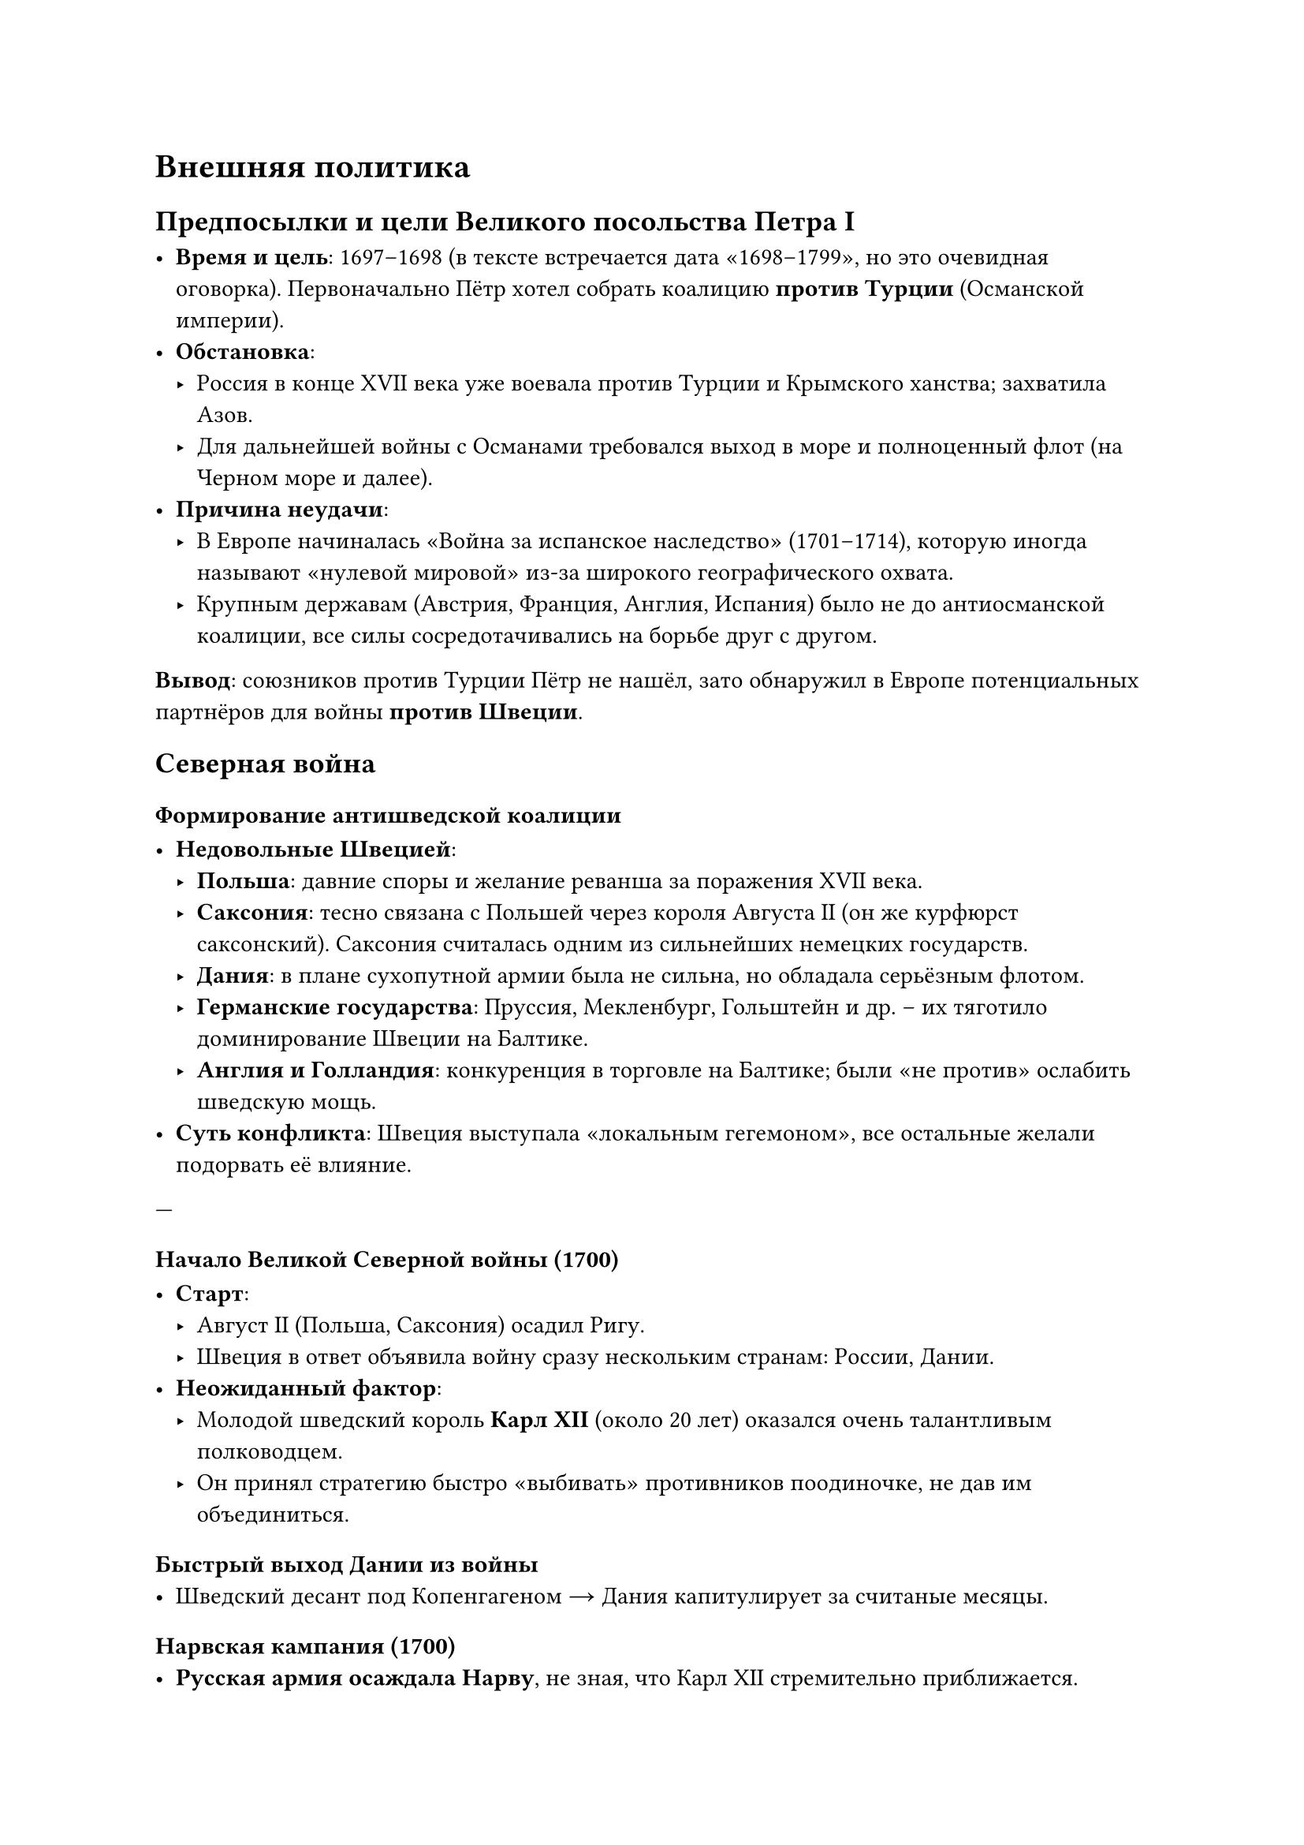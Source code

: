 = Внешняя политика 

== Предпосылки и цели Великого посольства Петра I

- *Время и цель*: 1697–1698 (в тексте встречается дата «1698–1799», но это очевидная оговорка). Первоначально Пётр хотел собрать коалицию *против Турции* (Османской империи).
- *Обстановка*:  
  - Россия в конце XVII века уже воевала против Турции и Крымского ханства; захватила Азов.  
  - Для дальнейшей войны с Османами требовался выход в море и полноценный флот (на Черном море и далее).  
- *Причина неудачи*:  
  - В Европе начиналась «Война за испанское наследство» (1701–1714), которую иногда называют «нулевой мировой» из-за широкого географического охвата.  
  - Крупным державам (Австрия, Франция, Англия, Испания) было не до антиосманской коалиции, все силы сосредотачивались на борьбе друг с другом.

*Вывод*: союзников против Турции Пётр не нашёл, зато обнаружил в Европе потенциальных партнёров для войны *против Швеции*.

== Северная война 


=== Формирование антишведской коалиции

- *Недовольные Швецией*:
  - *Польша*: давние споры и желание реванша за поражения XVII века.  
  - *Саксония*: тесно связана с Польшей через короля Августа II (он же курфюрст саксонский). Саксония считалась одним из сильнейших немецких государств.  
  - *Дания*: в плане сухопутной армии была не сильна, но обладала серьёзным флотом.  
  - *Германские государства*: Пруссия, Мекленбург, Гольштейн и др. – их тяготило доминирование Швеции на Балтике.  
  - *Англия и Голландия*: конкуренция в торговле на Балтике; были «не против» ослабить шведскую мощь.
- *Суть конфликта*: Швеция выступала «локальным гегемоном», все остальные желали подорвать её влияние.

---

=== Начало Великой Северной войны (1700)

- *Старт*:  
  - Август II (Польша, Саксония) осадил Ригу.  
  - Швеция в ответ объявила войну сразу нескольким странам: России, Дании.  
- *Неожиданный фактор*:  
  - Молодой шведский король *Карл XII* (около 20 лет) оказался очень талантливым полководцем.  
  - Он принял стратегию быстро «выбивать» противников поодиночке, не дав им объединиться.

==== Быстрый выход Дании из войны
- Шведский десант под Копенгагеном → Дания капитулирует за считаные месяцы.

==== Нарвская кампания (1700)
- *Русская армия осаждала Нарву*, не зная, что Карл XII стремительно приближается.  
- Пётр неожиданно уехал «по делам» (надеялся, что всё под контролем), в итоге:
  - *Нарвская битва* (1700) закончилась тяжёлым поражением русских.  
  - Шведы атаковали разрозненные русские полки, отсутствовала связь между иностранными офицерами и солдатами.  
  - Лишь гвардейские полки (Преображенский и Семёновский) смогли организованно отступить, что спасло часть армии.  
- *Итог*: Шведы выпустили русских «с миром», но вся артиллерия и огромные запасы осадного лагеря достались Швеции.  
- *Ошибочное решение Карла XII*:  
  - Посчитал Россию «колоссом на глиняных ногах» и не пошёл дальше на Москву; увяз в Польше на 5 лет.

=== Перелом и реформы Петра после Нарвы

- *Главная заслуга Петра*: он умел учиться на поражении.  
- *Армейские преобразования*:
  1. *Ликвидация* старых формирований (стрелецкое войско). Создание *регулярной* (по европейскому образцу) армии.  
  2. *Новая артиллерия*: стандартизация калибров (вместо «зоопарка» из 25 калибров, включая древние пушки XVI века).  
  3. *Вооружение*: единообразные кремнёвые ружья.  
  4. *Новая форма*: в основном «сплагиатили» у голландцев с корректировками.  
  5. *Развитие мануфактур* (оружейные, суконные, литейные) за счёт принудительной мобилизации крестьян.

=== Дальнейший ход войны и «игра в кошки-мышки» Карла XII

- *Швеция и Польша (1700–1705)*:  
  - Карл XII «гонял» польскую армию, ослабляя страну.  
  - Польша как поле боевых действий была разграблена. Россия тем временем потихоньку *перевооружалась*.
- *Успехи России (1702–1705)*:
  - Взятие *Нотебурга (Орешка)*.  
  - Взятие крепости *Ниеншанц* у устья Охты.  
  - *1703 год*: основание *Санкт-Петербурга* (Петропавловская крепость на Заячьем острове).  
  - Закладка *Кроншлота* (будущего Кронштадта) для защиты нового города с моря.

=== Украинский вопрос и союз Мазепы с Карлом XII

- *1708–1709*: гетман Иван Мазепа переходит на сторону Швеции, обещает кормить шведскую армию и дать 30 000 казаков.  
- *Реальность*:  
  - Население Малороссии (Левобережной Украины) в массе шведов не поддержало.  
  - Русская армия применяла тактику «выжженной земли», чтобы шведы не могли пропитаться на местности.  
  - Линия снабжения Швеции шла из самой Швеции через Ригу → Белоруссию к Карлу XII.  
- *Битва при Лесной (1708)*:  
  - Разгром большого шведского обоза под командованием генерала Левенгаупта; знаменитая история про бочки с водкой, которые поочередно попадали то русским, то шведам, приводя к «массовому пьянству в лесах».  
  - В итоге обоз был окончательно потерян для шведов.

=== Полтавская битва (1709)

- *Обстоятельства*:  
  - Шведская армия осталась без провианта и обмундирования, многие солдаты были в изношенной обуви или босиком.  
  - Большинство конных и пеших полков обессилело за зиму, пороха не хватало.  
- *Ход*:  
  - Карл XII надеялся захватить склады русских под Полтавой, чтобы спастись от голода и нехватки боеприпасов.  
  - Русская армия уже ждала шведов, имея превосходство в артиллерии и лучшую снабжённость.  
- *Итог*:  
  - Швеция потерпела решающее поражение; армия распалась, Карл XII с Мазепой бежали в Турцию.  
  - Полтавская победа вошла в историю как один из важнейших триумфов Петра.

=== Прутский поход (1711)

- *Причина*:  
  - Ультиматум России Турции о выдаче Карла XII и Мазепы был заведомо невыполним, Османская империя начала войну.  
  - Молдавский правитель Дмитрий Кантемир обещал Петру поддержку против турок.  
- *Ход*:  
  - Русская армия двинулась в Молдавию, но реальной поддержки местного населения не получила.  
  - Попала в окружение турок на реке Прут (1711).  
- *Итог*:  
  - Пришлось идти на *Прутский мир*:  
    - Россия возвращала Азов (срывала укрепления в Азове и Таганроге).  
    - Удалось избежать окончательной катастрофы, но поход был неудачей.  
  - Кантемира не выдали; он бежал в Россию, род Кантемиров впоследствии играл заметную роль.


=== Дальнейшие действия на Балтике и конец войны

- *На Балтике* (1709–1721):  
  - Пётр усиливал новый *Балтийский флот* (пусть галерный, но эффективный для мелководий).  
  - Победы при Гангуте (1714), Гренгаме (1720).  
- *Карл XII* после возвращения занялся войной с Данией и Норвегией;  
  - Погиб при осаде норвежской крепости (1718).  
  - Смерть короля стала «точкой невозврата» для Швеции.
==== Ништадтский мир (1721)

- *Условия*:  
  1. Россия получает *Ингерманландию* (район Петербурга), часть *Карелии* (Выборг) и *Прибалтику* (Эстляндия, Лифляндия) – ключевые порты (Рига, Ревель/Таллин).  
  2. Швеция окончательно утрачивает статус великой державы.  
- *Значение*:  
  - Россия выходит к Балтийскому морю.  
  - Санкт-Петербург становится «окном в Европу».  
  - Россия формально и фактически входит в число сильнейших государств континента.

==== Освоение восточных земель и контакты с Востоком

- *Сибирь, Чукотка, Камчатка*:  
  - Чукчи оказались сложным противником; в итоге заключили особый договор о присоединении.  
  - Россия тем самым фактически «замкнула» свои владения на Тихом океане.  
- *Отношения с Китаем*:  
  - Из-за занятости на западе Пётр пошёл на компромиссы, границу временно зафиксировали по Амуру.  
- *Планы Петра на Кавказе и в Персии*:  
  - Захват Дербента, закрепление на побережье Каспия; дальнейшие амбиции в Закавказье.  
  - После смерти Петра экспедиции приостановились.

=== Итоги и последствия для России и Европы

1. *Военное укрепление*:  
   - Создание регулярной армии и флота; техническое перевооружение.  
2. *Выход к Балтике*:  
   - Основание новой столицы – Санкт-Петербурга.  
   - Контроль ключевых балтийских портов (Рига, Ревель).  
3. *Международный статус*:  
   - Признание России как великой державы; участие в европейской дипломатии.  
   - Пётр активно выдавал своих дочерей и племянниц за владетельных лиц из германских княжеств, добиваясь политических союзов.  
4. *Швеция*:  
   - Потеряла былое влияние, перестала считаться крупной европейской державой.  
5. *Присоединение и освоение новых территорий*:  
   - На востоке (Сибирь, Дальний Восток), на юге (Азов, хотя и утрачен по Прутскому миру, но затем отвоёван позже), планы на Персию.

== 6.  Заключение

- *Первая четверть XVIII века* стала эпохой *грандиозных перемен* для России.  
- *Пётр I* провёл масштабные военные, политические и экономические реформы, благодаря чему:  
  - Страна вышла к Балтийскому морю, утвердила себя на европейской политической арене.  
  - Был заложен фундамент Российской империи как одного из ведущих государств Европы.  
-  Великая Северная война и её итоги – центральное событие внешней политики Петра, а «Великое посольство» изначально планировалось против Турции, но привело к созданию антитурецкой коалиции *не* (как хотелось), а к антишведской.
